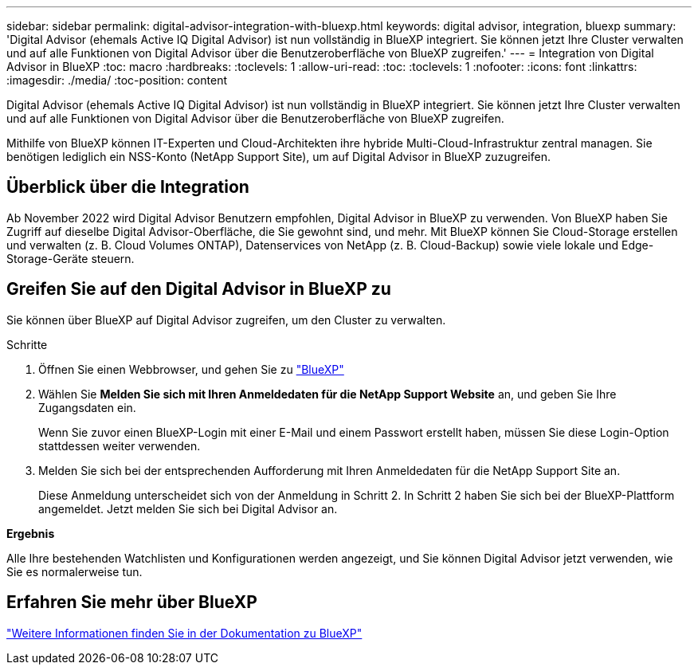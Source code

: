 ---
sidebar: sidebar 
permalink: digital-advisor-integration-with-bluexp.html 
keywords: digital advisor, integration, bluexp 
summary: 'Digital Advisor (ehemals Active IQ Digital Advisor) ist nun vollständig in BlueXP integriert. Sie können jetzt Ihre Cluster verwalten und auf alle Funktionen von Digital Advisor über die Benutzeroberfläche von BlueXP zugreifen.' 
---
= Integration von Digital Advisor in BlueXP
:toc: macro
:hardbreaks:
:toclevels: 1
:allow-uri-read: 
:toc: 
:toclevels: 1
:nofooter: 
:icons: font
:linkattrs: 
:imagesdir: ./media/
:toc-position: content


[role="lead"]
Digital Advisor (ehemals Active IQ Digital Advisor) ist nun vollständig in BlueXP integriert. Sie können jetzt Ihre Cluster verwalten und auf alle Funktionen von Digital Advisor über die Benutzeroberfläche von BlueXP zugreifen.

Mithilfe von BlueXP können IT-Experten und Cloud-Architekten ihre hybride Multi-Cloud-Infrastruktur zentral managen. Sie benötigen lediglich ein NSS-Konto (NetApp Support Site), um auf Digital Advisor in BlueXP zuzugreifen.



== Überblick über die Integration

Ab November 2022 wird Digital Advisor Benutzern empfohlen, Digital Advisor in BlueXP zu verwenden. Von BlueXP haben Sie Zugriff auf dieselbe Digital Advisor-Oberfläche, die Sie gewohnt sind, und mehr. Mit BlueXP können Sie Cloud-Storage erstellen und verwalten (z. B. Cloud Volumes ONTAP), Datenservices von NetApp (z. B. Cloud-Backup) sowie viele lokale und Edge-Storage-Geräte steuern.



== Greifen Sie auf den Digital Advisor in BlueXP zu

Sie können über BlueXP auf Digital Advisor zugreifen, um den Cluster zu verwalten.

.Schritte
. Öffnen Sie einen Webbrowser, und gehen Sie zu https://cloudmanager.netapp.com/app-redirect/active-iq["BlueXP"^]
. Wählen Sie *Melden Sie sich mit Ihren Anmeldedaten für die NetApp Support Website* an, und geben Sie Ihre Zugangsdaten ein.
+
Wenn Sie zuvor einen BlueXP-Login mit einer E-Mail und einem Passwort erstellt haben, müssen Sie diese Login-Option stattdessen weiter verwenden.

. Melden Sie sich bei der entsprechenden Aufforderung mit Ihren Anmeldedaten für die NetApp Support Site an.
+
Diese Anmeldung unterscheidet sich von der Anmeldung in Schritt 2. In Schritt 2 haben Sie sich bei der BlueXP-Plattform angemeldet. Jetzt melden Sie sich bei Digital Advisor an.



*Ergebnis*

Alle Ihre bestehenden Watchlisten und Konfigurationen werden angezeigt, und Sie können Digital Advisor jetzt verwenden, wie Sie es normalerweise tun.



== Erfahren Sie mehr über BlueXP

https://docs.netapp.com/us-en/cloud-manager-family/concept-overview.html["Weitere Informationen finden Sie in der Dokumentation zu BlueXP"^]
